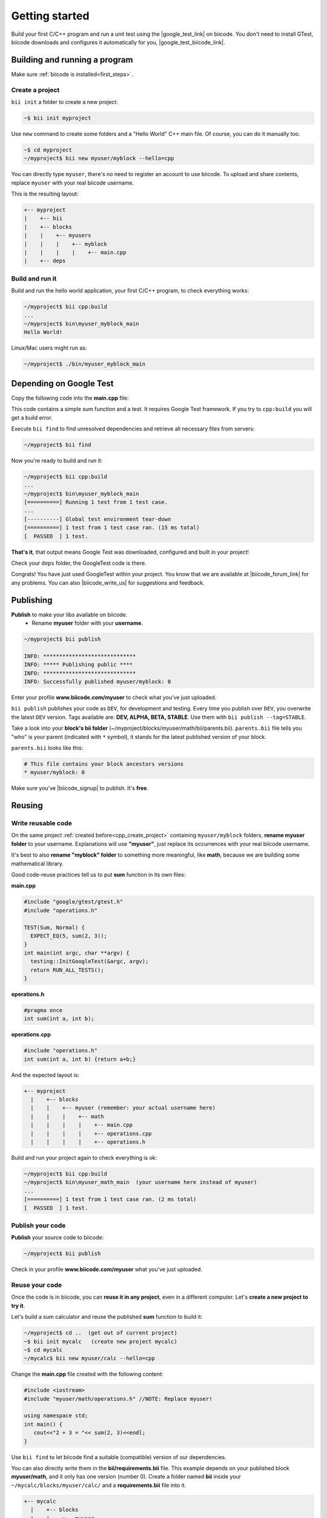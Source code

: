 .. _cpp_getting_started:


Getting started
===============

Build your first C/C++ program and run a unit test using the |google_test_link| on biicode. You don't need to install GTest, biicode downloads and configures it automatically for you, |google_test_biicode_link|.


.. |google_test_link| raw:: html

   <a href="https://code.google.com/p/googletest" target="_blank">Google Test Framework</a>

.. |google_test_biicode_link| raw:: html

   <a href="https://www.biicode.com/google/gtest target="_blank">GTest is already in biicode!</a>



.. _cpp_create_project:

Building and running a program
-------------------------------
Make sure :ref:`biicode is installed<first_steps>`.

Create a project
^^^^^^^^^^^^^^^^

``bii init`` a folder to create a new project:

.. code-block:: bash

    ~$ bii init myproject

Use ``new`` command to create some folders and a "Hello World" C++ main file. Of course, you can do it manually too.

.. code-block:: bash

  ~$ cd myproject
  ~/myproject$ bii new myuser/myblock --hello=cpp

.. container:: infonote

    You can directly type ``myuser``, there's no need to register an account to use biicode.
    To upload and share contents, replace ``myuser`` with your real biicode username.

This is the resulting layout:

.. code-block:: text

  +-- myproject
  |    +-- bii
  |    +-- blocks
  |    |    +-- myusers
  |    |    |    +-- myblock
  |    |    |    |    +-- main.cpp
  |    +-- deps


Build and run it
^^^^^^^^^^^^^^^^
Build and run the hello world application, your first C/C++ program, to check everything works:

.. code-block:: bash

  ~/myproject$ bii cpp:build
  ...
  ~/myproject$ bin\myuser_myblock_main
  Hello World!

.. container:: infonote

    Linux/Mac users might run as:

    .. code-block:: bash

      ~/myproject$ ./bin/myuser_myblock_main



Depending on Google Test
---------------------------

Copy the following code into the **main.cpp** file:

.. code-block:: cpp
  :emphasize-lines: 1

  #include "google/gtest/gtest.h"
  
  int sum(int a, int b) {return a+b;}
  
  TEST(Sum, Normal) {
    EXPECT_EQ(5, sum(2, 3));
  }
  
  int main(int argc, char **argv) {
    testing::InitGoogleTest(&argc, argv);
    return RUN_ALL_TESTS();
  }

This code contains a simple sum function and a test. It requires Google Test framework. If you try to ``cpp:build`` you will get a build error.

Execute ``bii find`` to find unresolved dependencies and retrieve all necessary files from servers:

.. code-block:: bash
  
  ~/myproject$ bii find


Now you're ready to build and run it:

.. code-block:: bash

  ~/myproject$ bii cpp:build
  ...
  ~/myproject$ bin\myuser_myblock_main
  [==========] Running 1 test from 1 test case.
  ...
  [----------] Global test environment tear-down
  [==========] 1 test from 1 test case ran. (15 ms total)
  [  PASSED  ] 1 test.


**That's it**, that output means Google Test was downloaded, configured and built in your project!

Check your ``deps`` folder, the GoogleTest code is there.

Congrats! You have just used GoogleTest within  your project. You know that we are available at |biicode_forum_link| for any problems. You can also |biicode_write_us| for suggestions and feedback.

.. |biicode_forum_link| raw:: html

   <a href="http://forum.biicode.com" target="_blank">the biicode forum</a>
 

.. |biicode_write_us| raw:: html

   <a href="mailto:info@biicode.com" target="_blank">write us</a>



.. _upload-your-code:

Publishing
-----------

**Publish** to make your libs available on biicode.
  * Rename **myuser** folder with your **username**. 

.. code-block:: bash

   ~/myproject$ bii publish

   INFO: *****************************
   INFO: ***** Publishing public ****
   INFO: *****************************
   INFO: Successfully published myuser/myblock: 0

Enter your profile **www.biicode.com/myuser** to check what you've just uploaded.

``bii publish`` publishes your code as ``DEV``, for development and testing. 
Every time you publish over ``DEV``, you overwrite the latest ``DEV`` version.
Tags available are: **DEV, ALPHA, BETA, STABLE**. Use them with ``bii publish --tag=STABLE``.

Take a look into your **block's bii folder** (~/myproject/blocks/myuser/math/bii/parents.bii). ``parents.bii`` file tells you "who" is your parent (indicated with ``*`` symbol), it stands for the latest published version of your block.

``parents.bii`` looks like this:

.. code-block:: bash

   # This file contains your block ancestors versions
   * myuser/myblock: 0


Make sure you've |biicode_signup| to publish. It's **free**.

.. |biicode_signup| raw:: html
   
   <b><a href="https://www.biicode.com/accounts/signup" target="_blank">got an account</a></b>

.. _reuse-your-code:

Reusing
--------

Write reusable code
^^^^^^^^^^^^^^^^^^^
On the same project :ref:`created before<cpp_create_project>` containing ``myuser/myblock`` folders, **rename myuser folder** to your username. 
Explanations will use **"myuser"**, just replace its occurrences with your real biicode username.

It's best to also **rename "myblock" folder** to something more meaningful, like **math**, because we are building some mathematical library.

Good code-reuse practices tell us to put **sum** function in its own files:


**main.cpp**

.. code-block:: cpp

  #include "google/gtest/gtest.h"
  #include "operations.h"
  
  TEST(Sum, Normal) {
    EXPECT_EQ(5, sum(2, 3));
  }
  int main(int argc, char **argv) {
    testing::InitGoogleTest(&argc, argv);
    return RUN_ALL_TESTS();
  }


**operations.h**

.. code-block:: cpp

  #pragma once
  int sum(int a, int b);


**operations.cpp**

.. code-block:: cpp

  #include "operations.h"
  int sum(int a, int b) {return a+b;}

And the expected layout is:

.. code-block:: text

  +-- myproject
    |    +-- blocks
    |    |    +-- myuser (remember: your actual username here)
    |    |    |    +-- math
    |    |    |    |    +-- main.cpp
    |    |    |    |    +-- operations.cpp
    |    |    |    |    +-- operations.h


Build and run your project again to check everything is ok:

.. code-block:: bash

   ~/myproject$ bii cpp:build
   ~/myproject$ bin\myuser_math_main  (your username here instead of myuser)
   ...
   [==========] 1 test from 1 test case ran. (2 ms total)
   [  PASSED  ] 1 test.


Publish your code
^^^^^^^^^^^^^^^^^

**Publish** your source code to biicode:

.. code-block:: bash

   ~/myproject$ bii publish


Check in your profile **www.biicode.com/myuser** what you've just uploaded.


Reuse your code
^^^^^^^^^^^^^^^^
Once the code is in biicode, you can **reuse it in any project**, even in a different computer. Let's **create a new project to try it**.

Let's build a sum calculator and reuse the published **sum** function to build it:

.. code-block:: bash

   ~/myproject$ cd ..  (get out of current project)
   ~$ bii init mycalc   (create new project mycalc)
   ~$ cd mycalc
   ~/mycalc$ bii new myuser/calc --hello=cpp

Change the **main.cpp** file created with the following content:

.. code-block:: cpp

   #include <iostream>
   #include "myuser/math/operations.h" //NOTE: Replace myuser!

   using namespace std;
   int main() {
      cout<<"2 + 3 = "<< sum(2, 3)<<endl;
   }


Use ``bii find`` to let biicode find a suitable (compatible) version of our dependencies. 

.. container:: infonote

      You can also directly write them in the **bii/requirements.bii** file. 
      This example depends on your published block **myuser/math**, and it only has one version (number 0). 
      Create a folder named **bii** inside your ``~/mycalc/blocks/myuser/calc/`` and a **requirements.bii** file into it.

      .. code-block:: text

        +-- mycalc
          |    +-- blocks
          |    |    +-- myuser
          |    |    |    +-- calc
          |    |    |    |    +-- bii
          |    |    |    |    |    +-- requirements.bii
          |    |    |    |    +-- main.cpp

      Open the **requirements.bii** with any text editor and write in it:

      .. code-block:: bash

         myuser/math: 0


Build and run your application:

.. code-block:: bash

   ~/mycalc$ bii cpp:build
   ~/mycalc$ bin\myuser_calc_main
    2 + 3 = 5


.. container:: infonote

   Look into your **deps** folder, your source code is in it. And what about Google Test? Shouldn't it be there? Not really. The **sum** function does not require Google Test at all, so Google Test is not required as dependency in your new calculator project (unless you also add it to define your own unit tests of this calculator, of course)



Congrats! You have just reused your **sum** function in a new project. You know that we are available at |biicode_forum_link| for any problems. You can also |biicode_write_us| for suggestions and feedback.

.. |biicode_forum_link| raw:: html

   <a href="http://forum.biicode.com" target="_blank">the biicode forum</a>
 

.. |biicode_write_us| raw:: html

   <a href="mailto:info@biicode.com" target="_blank">write us</a>



